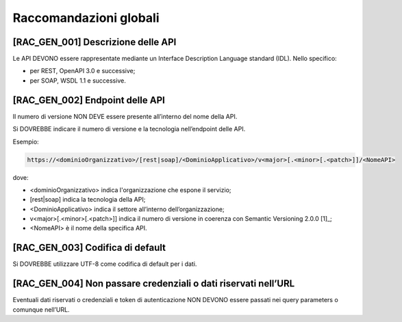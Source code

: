Raccomandazioni globali
-----------------------

[RAC_GEN_001] Descrizione delle API
^^^^^^^^^^^^^^^^^^^^^^^^^^^^^^^^^^^

Le API DEVONO essere rappresentate mediante un Interface Description
Language standard (IDL). Nello specifico:

-  per REST, OpenAPI 3.0 e successive;

-  per SOAP, WSDL 1.1 e successive.

[RAC_GEN_002] Endpoint delle API
^^^^^^^^^^^^^^^^^^^^^^^^^^^^^^^^

Il numero di versione NON DEVE essere presente all’interno del nome
della API.

Si DOVREBBE indicare il numero di versione e la tecnologia nell’endpoint
delle API.

Esempio:

.. code-block:: python

   https://<dominioOrganizzativo>/[rest|soap]/<DominioApplicativo>/v<major>[.<minor>[.<patch>]]/<NomeAPI>

dove:

-  ​<dominioOrganizzativo> indica l'organizzazione che espone il
   servizio;

-  [rest|soap] indica la tecnologia della API;

-  <DominioApplicativo> indica il settore all’interno
   dell’organizzazione;

-  v<major>[.<minor>[.<patch>]] indica il numero di versione in coerenza
   con Semantic Versioning 2.0.0 [1]_;

-  <NomeAPI> è il nome della specifica API.

[RAC_GEN_003] Codifica di default
^^^^^^^^^^^^^^^^^^^^^^^^^^^^^^^^^

Si DOVREBBE utilizzare UTF-8 come codifica di default per i dati.

[RAC_GEN_004] Non passare credenziali o dati riservati nell’URL
^^^^^^^^^^^^^^^^^^^^^^^^^^^^^^^^^^^^^^^^^^^^^^^^^^^^^^^^^^^^^^^^^

Eventuali dati riservati o credenziali e token di autenticazione NON
DEVONO essere passati nei query parameters o comunque nell’URL.
